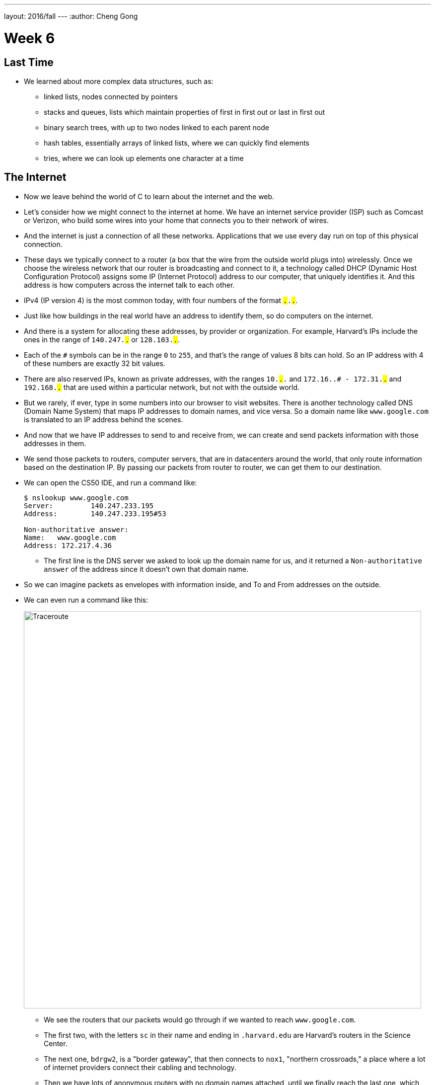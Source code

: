 ---
layout: 2016/fall
---
:author: Cheng Gong

= Week 6

[t=0m0s]
== Last Time

* We learned about more complex data structures, such as:
** linked lists, nodes connected by pointers
** stacks and queues, lists which maintain properties of first in first out or last in first out
** binary search trees, with up to two nodes linked to each parent node
** hash tables, essentially arrays of linked lists, where we can quickly find elements
** tries, where we can look up elements one character at a time

[t=5m19s]
== The Internet

* Now we leave behind the world of C to learn about the internet and the web.
* Let's consider how we might connect to the internet at home. We have an internet service provider (ISP) such as Comcast or Verizon, who build some wires into your home that connects you to their network of wires.
* And the internet is just a connection of all these networks. Applications that we use every day run on top of this physical connection.
* These days we typically connect to a router (a box that the wire from the outside world plugs into) wirelessly. Once we choose the wireless network that our router is broadcasting and connect to it, a technology called DHCP (Dynamic Host Configuration Protocol) assigns some IP (Internet Protocol) address to our computer, that uniquely identifies it. And this address is how computers across the internet talk to each other.
* IPv4 (IP version 4) is the most common today, with four numbers of the format ``#.#.#.#``.
* Just like how buildings in the real world have an address to identify them, so do computers on the internet.
* And there is a system for allocating these addresses, by provider or organization. For example, Harvard's IPs include the ones in the range of `140.247.#.#` or `128.103.#.#`.
* Each of the `#` symbols can be in the range `0` to `255`, and that's the range of values 8 bits can hold. So an IP address with 4 of these numbers are exactly 32 bit values.
* There are also reserved IPs, known as private addresses, with the ranges `10.#.#.#` and `172.16.#.# - 172.31.#.#` and `192.168.#.#` that are used within a particular network, but not with the outside world.
* But we rarely, if ever, type in some numbers into our browser to visit websites. There is another technology called DNS (Domain Name System) that maps IP addresses to domain names, and vice versa. So a domain name like `www.google.com` is translated to an IP address behind the scenes.
* And now that we have IP addresses to send to and receive from, we can create and send packets information with those addresses in them.
* We send those packets to routers, computer servers, that are in datacenters around the world, that only route information based on the destination IP. By passing our packets from router to router, we can get them to our destination.
* We can open the CS50 IDE, and run a command like:
+
[source]
----
$ nslookup www.google.com
Server:         140.247.233.195
Address:        140.247.233.195#53

Non-authoritative answer:
Name:   www.google.com
Address: 172.217.4.36
----
** The first line is the DNS server we asked to look up the domain name for us, and it returned a `Non-authoritative answer` of the address since it doesn't own that domain name.
* So we can imagine packets as envelopes with information inside, and To and From addresses on the outside.
* We can even run a command like this:
+
image::traceroute.png[alt="Traceroute", width=800]
** We see the routers that our packets would go through if we wanted to reach `www.google.com`.
** The first two, with the letters `sc` in their name and ending in `.harvard.edu` are Harvard's routers in the Science Center.
** The next one, `bdrgw2`, is a "border gateway", that then connects to `nox1`, "northern crossroads," a place where a lot of internet providers connect their cabling and technology.
** Then we have lots of anonymous routers with no domain names attached, until we finally reach the last one, which must be one of Google's servers.
* Now let's try a website far away:
+
image::traceroute2.png[alt="Traceroute 2", width=800]
** So it looks like the Japanese version of CNN's website takes a lot longer to reach.
** It seems that routers 8 and 9 has the biggest gap, so there might be a (literal) ocean of distance between them.
* We watch a video on https://www.youtube.com/watch?v=IlAJJI-qG2k[underwater cables].
* So once someone, say Google, receives the packet we sent them, they might want to reply. But if they want to send more data than can fit in a single packet, there exists a technology called TCP (Transmission Control Protocol) that splits data into pieces, and sends multiple packets. And those packets are labeled with something like `1 of 4` or `2 of 4`, so we can order them and know we got them all.
* There are also other services, so for a computer to differentiate what application a packet is meant for, packets can also be labeled with an additional number called a port.
* For example, standard ports and protocols include:
** 21 FTP, for file transfers
** 22 SSH, secure shell, to run commands on another computer
** 25 SMTP, for sending email
** 53 DNS
** 80 HTTP, for visiting websites
** 443 HTTPS, for visiting secure websites
* Firewalls keep out packets, so they might be used to block certain websites, or keep in packets, to prevent sensitive information from leaving. And this is implemented with a local router looking at all the packets, and simply not sending ones with certain addresses. And it could also block all traffic on a certain port.
* There are services called VPNs (Virtual Private Networks) that you can use to connect to your company or school's network. An encrypted tunnel is created to route all your traffic through the VPN first, before being sent out to the internet. But the cost of this is that it now takes more time to send our packets there first.
* Other pieces of hardware include switches, with lots of ports to plug ethernet cables into, to connect many machines, and access points, which create wireless networks for computers to connect to.
* We watch another video summarizing https://www.youtube.com/watch?v=PBWhzz_Gn10[how the internet works].

[t=57m0s]
== HTTP

* Now that we have an idea of how data is transmitted between computers on the internet, we can talk about what is being sent.
* HTTP (HyperText Transfer Protocol) is one of the most common ways that messages are formatted for communication.
* For example, in the real world we might introduce ourselves by saying "Hi, I'm David" and extending our hand, and the other person says their name and shakes our hand back.
* With HTTP, we have similar conventions for how we start communicating and respond to communications.
* The simplest request in HTTP is a method called `GET`, where we send a message that literally reads:
+
[source]
----
GET / HTTP/1.1
Host: www.harvard.edu
...
----
** The `/` refers everything in the default directory, `HTTP/1.1` indicates the the version of HTTP we want to use, and `Host: www.harvard.edu` indicates the website we want the server to return to us.
* And a response would start with this:
+
[source]
----
HTTP/1.1 200 OK
Content-Type: text/html
...
----
** And after those first lines, will be the actual webpage or information we requested.
** HTML is the language that webpages are written in, which is what the content would likely be using.
* Common status codes include:
** `200 OK`
** `301 Moved Permanently`
** `302 Found`
** `304 Not Modified`
** `401 Unauthorized`
** `403 Forbidden`
** `404 Not Found`
** `500 Internal Server Error`
* We can see this with commands in our terminal too. We can run:
+
[source]
----
$ telnet www.harvard.edu 80
Trying 104.16.151.6...
Connected to www.harvard.edu.cdn.cloudflare.net
Escape character is '^]'.
----
** We use port 80 since that's used for HTTP, and we see that Harvard uses a service called CloudFlare, which is a content delivery network (that helps serve websites more quickly).
* Then we can type:
+
[source]
----
GET / HTTP/1.1
Host: www.harvard.edu
----
* And if we send that, and then scroll up (or redirect the output to a file), we'll see first the HTTP response:
+
image::response.png[alt="HTTP response", width=800]
** We see `HTTP/1.1 200 OK` and a lot of other headers, that indicate when this page expires or what type of content it is.
* We can use an alternative command called `curl` to see just the headers:
+
[source]
----
$ curl -I http://www.harvard.edu/
----
* We can do:
+
[source]
----
$ curl -I http://reference.cs50.net/
HTTP/1.1 301 Moved Permanently
Cache-control: no-cache="set-cookie"
Content-Length: 178
Content-Type: text/html
Date: Mon, 03 Oct 2016 17:17:39 GMT
Location: https://reference.cs50.net/
Server: nginx/1.8.1
Set-Cookie: AWSELB=7D03E3C11C9564D4EBA91026CCAAA8EEDCD5DC34657AEDEBBAB0856E24F9ACB5BE65C5B4443B7EF06C9BBEAC5F36BF556A51333C0377A6BC471E810D021D4033A06AC36B27;PATH=/
Connection: keep-alive
----
** We see a `Location:` header to redirect us to a new URL.
** If we go to that into our browser we'll see that the location changes for us to start with `https://` automatically.
* With HTTPS, our traffic between the server and ourselves will be encrypted, so anyone else on the network won't be able to read it.
* If we now visit Google and search for something like "cats", we might end up at some long URL. But we can change it to what we understand: `http://www.google.com/search?q=cats`. And if we visit just that URL, we still see our results.
* So it seems like our browser is sending out input (what we typed into the search page) to the server with the URL.
* If we right-click a website in Chrome, we can click `Inspect` and see formatted HTML with a nested structure and perhaps patterns of words:
+
image::elements.png[alt="HTML elements", width=800]

[t=1h13m0s]
== HTML

* A simple webpage you can write might look like this:
+
[source, html]
----
<!DOCTYPE html>

<html>
    <head>
        <title>hello, world</title>
    </head>
    <body>
        hello, world
    </body>
</html>
----
** Notice that we have the first line declaring that this page is written in HTML, in particular version 5 (implied).
** And then we notice that there's nesting and symmetry with tags that look like `<html>` and end in `</html>`.
** The start tag, like `<title>`, indicates the start of a particular element, like the title of the page, and the end tag signals the end of it.
** We have a lot of indentation and whitespace that other websites might not use, since it doesn't matter whether or not there's whitespace in between them, as long as the order and nesting stays the same.
* We can represent this webpage with a tree structure like this:
+
image::dom.png[alt="HTML Document Object Model", width=800]
** The `document` is the entire page, and it contains the `html` element, with the children `head` and `body`.
** We can imagine that, on websites where parts of the page update without us having to manually refresh the entire page, that elements in this tree are being modified in real time.
* We can open the CS50 IDE and save a file called `hello.html` in our workspace with those contents. Then we can visit our page and see it in a browser.
* We can also include images:
+
[source, html]
----
<!DOCTYPE html>

<html>
    <head>
        <title>image</title>
    </head>
    <body>
        <img alt="Grumpy Cat" src="cat.jpg"/>
    </body>
</html>
----
** We need to upload `cat.jpg` to our workspace, and since no other content goes inside an `img` tag, we simply close the start tag with `/>`.
** And `alt="Grumpy Cat"` indicates to the browser that the image can be described with that text, for accessibility purposes.
* And we can create links:
+
[source, html]
----
<!DOCTYPE html>

<html>
    <head>
        <title>link</title>
    </head>
    <body>
        Search for <a href="https://www.google.com/search?q=cats">cats</a>.
    </body>
</html>
----
** The `a` tag is for anchor, with a `href`, or hyper-reference. Inside we put the URL that we want the link to go to, and the text we want to show inside. And notice we can place an element directly in another.
* We can combine these ideas and have the image be the link, too:
+
[source, html]
----
<!DOCTYPE html>

<html>
    <head>
        <title>link</title>
    </head>
    <body>
        Search for <a href="https://www.google.com/search?q=cats"><img alt="Grumpy Cat" src="cat.jpg"/></a>.
    </body>
</html>
----
* The behaviors of tags can be changed attributes such as `href` or `src`. And we can look any of the online places with documentation for HTML, to know what tags and attributes we can use.
* We can also include paragraphs:
+
[source, html]
----
<!DOCTYPE html>

<html>
    <head>
        <meta name="viewport" content="width=device-width, initial-scale=1"/>
        <title>paragraphs</title>
    </head>
    <body>
        <p>
            Lorem ipsum dolor sit amet, consectetur adipiscing elit. Nullam in tincidunt augue. Duis imperdiet, justo ac iaculis rhoncus, erat elit dignissim mi, eu interdum velit sapien nec risus. Praesent ullamcorper nibh at volutpat aliquam. Nam sed aliquam risus. Nulla rutrum nunc augue, in varius lacus commodo in. Ut tincidunt nisi a convallis consequat. Fusce sed pulvinar nulla.
        </p>
        <p>
            Ut tempus rutrum arcu eget condimentum. Morbi elit ipsum, gravida faucibus sodales quis, varius at mi. Suspendisse id viverra lectus. Etiam dignissim interdum felis quis faucibus. Integer et vestibulum eros, non malesuada felis. Pellentesque porttitor eleifend laoreet. Duis sit amet pellentesque nisi. Aenean ligula mauris, volutpat sed luctus in, consectetur id turpis. Phasellus mattis dui ac metus blandit volutpat. Donec lorem arcu, sollicitudin in risus a, imperdiet condimentum augue. Ut at facilisis mauris. Curabitur sagittis augue in dictum gravida. Integer sed sem sed justo tempus ultrices eu non magna. Phasellus semper eros erat, a posuere nisi auctor et. Praesent dignissim orci aliquam laoreet scelerisque.
        </p>
        <p>
            Mauris eget erat arcu. Maecenas ac ante vel ipsum bibendum varius. Nunc tristique nulla eget tincidunt molestie. Morbi sed mauris eu lectus vehicula iaculis ac id lacus. Etiam sit amet magna massa. In pulvinar sapien ac mi ultrices, quis consequat nisl hendrerit. Aliquam pharetra nec sem non vehicula. In et risus leo. Ut tristique ornare nisl et lacinia.
        </p>
    </body>
</html>
----
** Notice that we have Latin paragraphs, each in a separate `<p>` tag.
** And in the `head` tag we have a strange line that starts with `meta` that tells our browser to scale the webpage to the size of the device (so if we are viewing the page on a phone, we won't have tiny text we might otherwise get).
* We can also use headings:
+
[source, html]
----
<!DOCTYPE html>

<html>
    <head>
        <title>headings</title>
    </head>
    <body>
        <h1>One</h1>
        <h2>Two</h2>
        <h3>Three</h3>
        <h4>Four</h4>
        <h5>Five</h5>
        <h6>Six</h6>
    </body>
</html>
----
+
image::headings.png[alt="HTML headings", width=200]
* With lists, we have a little more nesting:
+
[source, html]
----
<!DOCTYPE html>

<html>
    <head>
        <title>list</title>
    </head>
    <body>
        <ul>
            <li>foo</li>
            <li>bar</li>
            <li>baz</li>
        </ul>
    </body>
</html>
----
** We have an `ul`, unordered list, element, inside which are `li`, list item, elements.
** We can also use `ol` instead for an ordered list.
* These examples, and more, are at http://cdn.cs50.net/2016/fall/lectures/6/src6/[http://cdn.cs50.net/2016/fall/lectures/6/src6/]!

[t=1h30m30s]
== CSS

* We can add styles with another language, CSS, Cascading Style Sheets. While HTML is used to mark up web pages, or indicate their hierachy and content, CSS is used to change the look and appearance of web pages.
* Here is an example, which mixes CSS into HTML:
+
[source, html]
----
<!DOCTYPE html>

<html>
    <head>
        <title>css-0</title>
    </head>
    <body>
        <div style="text-align: center;">
            <div style="font-size: 36px; font-weight: bold;">
                John Harvard
            </div>
            <div style="font-size: 24px;">
                Welcome to my home page!
            </div>
            <div style="font-size: 12px;">
                Copyright &#169; John Harvard
            </div>
        </div>
    </body>
</html>
----
** Notice that elements now have a `style` attribute, inside which is something like `font-size: 12px;`, among other lines.
** A `div` is like a division, a rectangular region on the pag.
** The outermost `div`, with `text-align: center;` as a style, will center the text of all of its children ``div``s.
* But we can factor out the CSS:
+
[source, html]
----
<!DOCTYPE html>

<html>
    <head>
        <style>

            body
            {
                text-align: center;
            }

            #top
            {
                font-size: 36px;
                font-weight: bold;
            }

            #middle
            {
                font-size: 24px;
            }

            #bottom
            {
                font-size: 12px;
            }

        </style>
        <title>css-1</title>
    </head>
    <body>
        <div id="top">
            John Harvard
        </div>
        <div id="middle">
            Welcome to my home page!
        </div>
        <div id="bottom">
            Copyright &#169; John Harvard
        </div>
    </body>
</html>
----
** Now we've given each `div` in our `body` an attribute with an `id` that identifies them, and in our `head` of the page we specify CSS for each of them in a tag called `style`.
** `#top`, `#middle`, and `#bottom` is the syntax we use to select each of those ``div``s, and within our `style` tag we use curly braces to indicate properties we want to apply to each element.
** So now our content is separated from our aesthetics.
* We can even separate the CSS out into a file:
+
[source, html]
----
<!DOCTYPE html>

<html>
    <head>
        <link href="css2.css" rel="stylesheet"/>
        <title>css-2</title>
    </head>
    <body>
        <div id="top">
            John Harvard
        </div>
        <div id="middle">
            Welcome to my home page!
        </div>
        <div id="bottom">
            Copyright &#169; John Harvard
        </div>
    </body>
</html>
----
** Here, in the `head` tag, we include a `link` tag that is similar to `include` in C, and now a corresponding `css2.css` file will be applied:
+
[source, css]
----
body
{
    text-align: center;
}

#top
{
    font-size: 36px;
    font-weight: bold;
}

#middle
{
    font-size: 24px;
}

#bottom
{
    font-size: 12px;
}
----
** And notice the line of HTML we have that has `&#169;`, which indicates a copyright symbol. We can search online for something like "HTML entities" to find out how we can include symbols in our webpages.
* So even though these three versions show the exact same webpage when we view them, the design of the last one is now better than the others. For example, the same `css2.css` file can be shared between different HTML pages, and we would only need to change a particular style in one place.
* In fact, there are many CSS libraries online that have lots of styles written by others, that we can apply to our own webpages without doing all the work from scratch.

[t=1h38m3s]
== POST

* We learned about the `GET` method in HTTP, and it turns out there's another one called `POST`, which allows the browser to send information to a server within the request, rather than in the URL.
* A `POST` request might look like:
+
[source]
----
POST /login.php HTTP/1.1
Host: www.facebook.com
...

email=username@example.com&pass=12345
----
* We can see both `email` and `pass` being sent through, and this will help us make our own web pages.
* Let's create a page called `search`:
+
[source, html]
----
<!DOCTYPE html>

<html>
    <head>
        <title>CS50 Search</title>
    </head>
    <body>
        <h1>CS50 Search</h1>
        <form action="https://www.google.com/search" method="get">
            <input name="q" type="text"/>
            <br/>
            <input type="submit" value="CS50 Search"/>
        </form>
    </body>
</html>
----
** We have a `h1` heading, and then a `form` element.
** We'll use `get` as the method for this one, since we know Google uses that for searching.
** We'll add an `input` with the name `q` and a submit button.
* Now if we view this page and enter something like `cats`, our browser will know to create a URL that looks like `https://www.google.com/search?q=cats` and take us to it, from the form.
* But we haven't created a back-end, or the server that actually reads the URLs it receives and generates the right response and sends it back. Next week, we'll learn yet another language called Python, which will let us write our very own web server.
